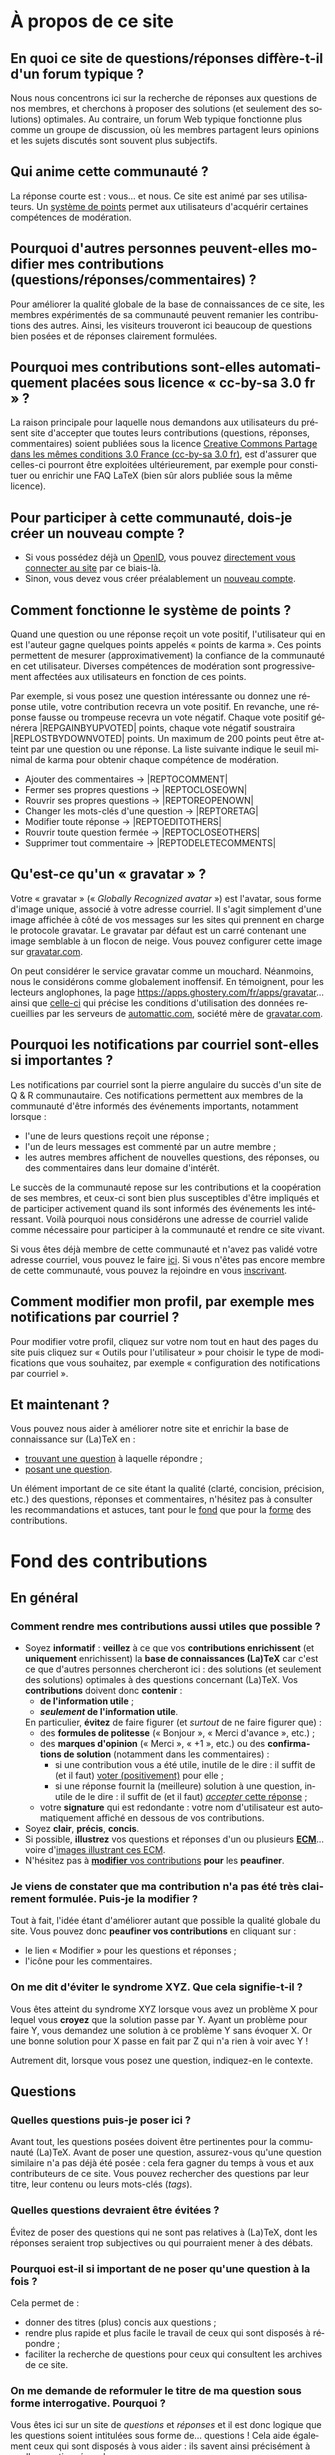 #+LANGUAGE: fr
#+OPTIONS: ^:{}
* À propos de ce site

** En quoi ce site de questions/réponses diffère-t-il d'un forum typique ?
:PROPERTIES:
:CUSTOM_ID: custom-id-different-forum
:END:

Nous nous concentrons ici sur la recherche de réponses aux questions de nos
membres, et cherchons à proposer des solutions (et seulement des solutions)
optimales. Au contraire, un forum Web typique fonctionne plus comme un groupe de
discussion, où les membres partagent leurs opinions et les sujets discutés sont
souvent plus subjectifs.

** Qui anime cette communauté ?

La réponse courte est : vous... et nous. Ce site est animé par ses
utilisateurs. Un [[#custom-id-points][système de points]] permet aux utilisateurs
d'acquérir certaines compétences de modération.

** Pourquoi d'autres personnes peuvent-elles modifier mes contributions (questions/réponses/commentaires) ?
:PROPERTIES:
:CUSTOM_ID: custom-id-modifications
:END:

Pour améliorer la qualité globale de la base de connaissances de ce site, les
membres expérimentés de sa communauté peuvent remanier les contributions des
autres. Ainsi, les visiteurs trouveront ici beaucoup de questions bien posées et
de réponses clairement formulées.

** Pourquoi mes contributions sont-elles automatiquement placées sous licence « cc-by-sa 3.0 fr » ?
:PROPERTIES:
:CUSTOM_ID: custom-id-license
:END:

La raison principale pour laquelle nous demandons aux utilisateurs du présent
site d'accepter que toutes leurs contributions (questions, réponses,
commentaires) soient publiées sous la licence [[https://creativecommons.org/licenses/by-sa/3.0/fr/][Creative Commons Partage dans les
mêmes conditions 3.0 France (cc-by-sa 3.0 fr)]], est d'assurer que celles-ci
pourront être exploitées ultérieurement, par exemple pour constituer ou enrichir
une FAQ LaTeX (bien sûr alors publiée sous la même licence).

** Pour participer à cette communauté, dois-je créer un nouveau compte ?

- Si vous possédez déjà un [[http://openid.net/get-an-openid/what-is-openid/][OpenID]], vous pouvez [[http://texnique.fr/osqa/compte/connexion/][directement vous connecter au
  site]] par ce biais-là.
- Sinon, vous devez vous créer préalablement un [[http://texnique.fr/osqa/compte/local/inscription/][nouveau compte]].

** Comment fonctionne le système de points ?
:PROPERTIES:
:CUSTOM_ID: custom-id-points
:END:

Quand une question ou une réponse reçoit un vote positif, l'utilisateur qui en
est l'auteur gagne quelques points appelés « points de karma ».  Ces points
permettent de mesurer (approximativement) la confiance de la communauté en cet
utilisateur. Diverses compétences de modération sont progressivement affectées
aux utilisateurs en fonction de ces points.

Par exemple, si vous posez une question intéressante ou donnez une réponse
utile, votre contribution recevra un vote positif. En revanche, une réponse
fausse ou trompeuse recevra un vote négatif. Chaque vote positif
générera |REP\under{}GAIN\under{}BY\under{}UPVOTED| points, chaque vote négatif
soustraira |REP\under{}LOST\under{}BY\under{}DOWNVOTED| points. Un maximum de 200 points peut être
atteint par une question ou une réponse. La liste suivante indique le seuil minimal
de karma pour obtenir chaque compétence de modération.

- Ajouter des commentaires → |REP\under{}TO\under{}COMMENT|
- Fermer ses propres questions → |REP\under{}TO\under{}CLOSE\under{}OWN|
- Rouvrir ses propres questions → |REP\under{}TO\under{}REOPEN\under{}OWN|
- Changer les mots-clés d'une question → |REP\under{}TO\under{}RETAG|
- Modifier toute réponse → |REP\under{}TO\under{}EDIT\under{}OTHERS|
- Rouvrir toute question fermée → |REP\under{}TO\under{}CLOSE\under{}OTHERS|
- Supprimer tout commentaire → |REP\under{}TO\under{}DELETE\under{}COMMENTS|

** Qu'est-ce qu'un « gravatar » ?

Votre « gravatar » (« /Globally Recognized avatar/ ») est l'avatar, sous forme
d'image unique, associé à votre adresse courriel. Il s'agit simplement d'une
image affichée à côté de vos messages sur les sites qui prennent en charge le
protocole gravatar. Le gravatar par défaut est un carré contenant une image
semblable à un flocon de neige. Vous pouvez configurer cette image sur
[[http://gravatar.com][gravatar.com]].

On peut considérer le service gravatar comme un mouchard. Néanmoins, nous le
considérons comme globalement inoffensif. En témoignent, pour les lecteurs
anglophones, la page [[https://apps.ghostery.com/fr/apps/gravatar]]... ainsi que
[[https://automattic.com/privacy][celle-ci]] qui précise les conditions d'utilisation des données recueillies par
les serveurs de [[http://automattic.com][automattic.com]], société mère de [[http://gravatar.com][gravatar.com]].

** Pourquoi les notifications par courriel sont-elles si importantes ?

Les notifications par courriel sont la pierre angulaire du succès d'un site
de Q & R communautaire. Ces notifications permettent aux membres de la
communauté d'être informés des événements importants, notamment lorsque :

- l'une de leurs questions reçoit une réponse ;
- l'un de leurs messages est commenté par un autre membre ;
- les autres membres affichent de nouvelles questions, des réponses, ou des
  commentaires dans leur domaine d'intérêt.

Le succès de la communauté repose sur les contributions et la coopération de ses
membres, et ceux-ci sont bien plus susceptibles d'être impliqués et de
participer activement quand ils sont informés des événements les
intéressant. Voilà pourquoi nous considérons une adresse de courriel valide
comme nécessaire pour participer à la communauté et rendre ce site vivant.

Si vous êtes déjà membre de cette communauté et n'avez pas validé votre adresse
courriel, vous pouvez le faire [[http://texnique.fr/osqa/compte/valider/][ici]].  Si vous n'êtes pas encore membre de cette
communauté, vous pouvez la rejoindre en vous [[http://texnique.fr/osqa/compte/local/inscription/][inscrivant]].

** Comment modifier mon profil, par exemple mes notifications par courriel ?

Pour modifier votre profil, cliquez sur votre nom tout en haut des pages du site
puis cliquez sur « Outils pour l'utilisateur » pour choisir le type de
modifications que vous souhaitez, par exemple « configuration des notifications
par courriel ».

** Et maintenant ?

Vous pouvez nous aider à améliorer notre site et enrichir la base de
connaissance sur (La)TeX en :

- [[http://texnique.fr/osqa/questions/][trouvant une question]] à laquelle répondre ;
- [[http://texnique.fr/osqa/questions/demandez/][posant une question]].

Un élément important de ce site étant la qualité (clarté, concision, précision,
etc.) des questions, réponses et commentaires, n'hésitez pas à consulter les
recommandations et astuces, tant pour le [[#custom-id-fond][fond]] que pour la [[#custom-id-forme][forme]] des
contributions.

* Fond des contributions
:PROPERTIES:
:CUSTOM_ID: custom-id-fond
:END:
** En général
*** Comment rendre mes contributions aussi utiles que possible ?
:PROPERTIES:
:CUSTOM_ID: custom-id-contributions-utiles
:END:

- Soyez *informatif* : *veillez* à ce que vos *contributions enrichissent* (et
  *uniquement* enrichissent) la *base de connaissances (La)TeX* car c'est ce que
  d'autres personnes chercheront ici : des solutions (et seulement des
  solutions) optimales à des questions concernant (La)TeX. Vos *contributions*
  doivent donc *contenir* :
    - *de l'information utile* ;
    - */seulement/ de l'information utile*.
    En particulier, *évitez* de faire figurer (et /surtout/ de ne faire figurer que) :
    - des *formules de politesse* (« Bonjour », « Merci d'avance », etc.) ;
    - des *marques d'opinion* (« Merci », « +1 », etc.) ou des *confirmations de
      solution* (notamment dans les commentaires) :
      - si une contribution vous a été utile, inutile de le dire : il suffit de
        (et il faut) [[#custom-id-utile-inutile][voter (positivement)]] pour
        elle ;
      - si une réponse fournit la (meilleure) solution à une question, inutile
        de le dire : il suffit de (et il faut)
        [[#custom-id-que-faire-si-reponse][/accepter/ cette réponse]] ;
    - votre *signature* qui est redondante : votre nom d'utilisateur est
        automatiquement affiché en dessous de vos contributions.

- Soyez *clair*, *précis*, *concis*.
- Si possible, *illustrez* vos questions et réponses d'un ou plusieurs *[[#custom-id-ecm][ECM]]*...
 voire d'[[#custom-id-image-pdf-dvi][images illustrant ces ECM]].
- N'hésitez pas à [[#custom-id-peaufinage][*modifier* vos contributions]] *pour* les *peaufiner*.

*** Je viens de constater que ma contribution n'a pas été très clairement formulée. Puis-je la modifier ?
:PROPERTIES:
:CUSTOM_ID: custom-id-peaufinage
:END:

Tout à fait, l'idée étant d'améliorer autant que possible la qualité globale du
site. Vous pouvez donc *peaufiner vos contributions* en cliquant sur :
   - le lien « Modifier » pour les questions et réponses ;
   - l'icône [[/osqa/m/default/media/images/comment-edit.png]] pour les
     commentaires.

*** On me dit d'éviter le syndrome XYZ. Que cela signifie-t-il ?
:PROPERTIES:
:CUSTOM_ID: custom-id-xyz
:END:

Vous êtes atteint du syndrome XYZ lorsque vous avez un problème X pour lequel
vous *croyez* que la solution passe par Y. Ayant un problème pour faire Y, vous
demandez une solution à ce problème Y sans évoquer X. Or une bonne solution pour
X passe en fait par Z qui n'a rien à voir avec Y !

Autrement dit, lorsque vous posez une question, indiquez-en le contexte.

** Questions
*** Quelles questions puis-je poser ici ?

Avant tout, les questions posées doivent être pertinentes pour la communauté
(La)TeX. Avant de poser une question, assurez-vous qu'une question similaire n'a
pas déjà été posée : cela fera gagner du temps à vous et aux contributeurs de ce
site. Vous pouvez rechercher des questions par leur titre, leur contenu ou leurs
mots-clés (/tags/).

*** Quelles questions devraient être évitées ?

Évitez de poser des questions qui ne sont pas relatives à (La)TeX, dont les
réponses seraient trop subjectives ou qui pourraient mener à des débats.

*** Pourquoi est-il si important de ne poser qu'une question à la fois ?
:PROPERTIES:
:CUSTOM_ID: custom-id-question-unique
:END:

Cela permet de :
- donner des titres (plus) concis aux questions ;
- rendre plus rapide et plus facile le travail de ceux qui sont disposés
  à répondre ;
- faciliter la recherche de questions pour ceux qui consultent les archives de
  ce site.

*** On me demande de reformuler le titre de ma question sous forme interrogative. Pourquoi ?
:PROPERTIES:
:CUSTOM_ID: custom-id-titre-question
:END:

Vous êtes ici sur un site de /questions/ et /réponses/ et il est donc logique que
les questions soient intitulées sous forme de... questions !  Cela aide
également ceux qui sont disposés à vous aider : ils savent ainsi précisément
à quelle /question/ répondre.

*** Qu'est-ce qu'un ECM et pourquoi est-il si important d'en fournir un ?
:PROPERTIES:
:CUSTOM_ID: custom-id-ecm
:END:

Un *exemple complet minimal* (*ECM*) est un fichier source :
- *mettant en évidence le problème* rencontré ;
- *complet*, c’est-à-dire contenant tout ce qui permet de le *compiler directement*
  (de =\documentclass= à =\end{document}= en passant par =\begin{document}=), *sans
  devoir ajouter une seule ligne* ;
- *minimal*, c’est-à-dire *allégé* de tout ce qui n'est *pas en rapport direct* avec
  la question posée :
  - *packages* (sauf éventuellement =inputenc=, =fontenc=, =lmodern= et, dans une
    moindre mesure, =babel=) ;
  - *définitions* de macros personnelles ;
  - *texte* ;
  - etc.

Que ce soit ici ou sur tout autre lieu d’entraide à LaTeX, il est important que
vous illustriez votre question par un ECM car, ainsi, *vous aidez ceux qui
veulent vous aider*. Ils pourront en effet alors :
1. reproduire sur leur machine (ou sur [[#custom-id-editeur][le site de test]]) /exactement/ le problème
   que vous rencontrez ;
2. isoler la cause de ce problème sans devoir faire /eux-mêmes/ le ménage dans
   votre code source.

En résumé, en fournissant un ECM :
- vous montrez votre bonne volonté ;
- vous augmentez les chances d'être aidé, et de l'être rapidement.

La production d'un ECM est un exercice certes pas facile (surtout au début),
mais instructif et souvent suffisant pour résoudre le problème. N'hésitez pas
à commenter/décommenter des portions de code pour que votre /exemple/ devienne
effectivement /complet/ et /minimal/. Pour mettre en évidence un problème lié
à l'inclusion de graphiques, vous pouvez vous aider du package
[[http://ctan.org/pkg/mwe][=mwe=]] qui fournit des images dont les autres
disposeront également.

Et n'oubliez pas : « Aide-toi, [[http://texnique.fr/][texnique.fr]] t'aidera. » :-)

*** Qu'est-ce qu'un MWE et pourquoi est-il si important d'en fournir un ?
:PROPERTIES:
:CUSTOM_ID: custom-id-mwe
:END:

Un *MWE*, de l'anglais /minimal working example/, est un *ECM*, tout
simplement - c'est-à-dire un *exemple complet minimal* : voir ci-dessus.

*** Qu'est-ce qu'un PO ?
:PROPERTIES:
:CUSTOM_ID: custom-id-po
:END:

*PO* signifie /post original/. Cela vient de l'anglais *OP*, pour /original
post/, c'est-à-dire « message d'origine ». Mais *OP* est parfois utilisé dans
le sens de /original poster/, c'est-à-dire « utilisateur ayant posé la question
originale ».

*** Que dois-je faire quand une réponse à ma question a été postée ?
:PROPERTIES:
:CUSTOM_ID: custom-id-que-faire-si-reponse
:END:

Si la *réponse* vous semble :
- *non satisfaisante*, notamment si elle ne solutionne pas (complètement) votre
  problème ou si vous souhaitez par exemple qu'elle soit davantage détaillée,
  *ajoutez un commentaire* en cliquant sur le lien correspondant sous cette
  réponse ;
- *satisfaisante*, veillez à *le faire savoir* :
   - [[#custom-id-contributions-utiles][*pas* au moyen d'*un commentaire*]] ;
   - *en « acceptant » cette réponse* : pour cela, il suffit de cliquer sur
     l'icône correspondante : [[/osqa/m/default/media/images/vote-accepted.png]] →
     [[/osqa/m/default/media/images/vote-accepted-on.png]] ;
   - *en votant* (positivement) pour cette réponse.

*** J'ai accepté une réponse à ma question mais une autre qui vient d'être publiée est également satisfaisante. Pourquoi ne puis-je pas l'accepter aussi ?

- L'idée est d'indiquer quelle réponse apporte la *meilleure* solution à la
  question que vous avez posée. Si la nouvelle réponse est « meilleure », vous
  pouvez toujours annuler l'acceptation de la première (en cliquant à nouveau
  sur l'icône d'acceptation) au profit de la nouvelle.
- Vous pouvez toujours indiquer que les deux réponses apportent des solutions
  satisfaisantes en votant positivement pour chacune d'elles.

** Réponses
*** Que dois-je éviter dans mes réponses ?

- Veillez à /ne pas confondre/ [[#custom-id-commentaire-reponse][*réponses* et *commentaires*]].
- Ceci est un site de questions et réponses et pas un groupe de
  discussion. Évitez de tenir des débats dans vos réponses car ils ont tendance
  à rendre moins lisible ce que d'autres personnes chercheront ici : des
  solutions (et seulement des solutions) optimales à des questions concernant
  (La)TeX. Vous pouvez bien sûr faire de brèves remarques en postant des
  commentaires.

*** Je pense pouvoir répondre à une question mais je ne suis pas certain de l'avoir bien comprise. Que puis-je faire ?

Si une question ne vous semble pas claire, n'hésitez pas à y ajouter un
commentaire pour demander à l'auteur de la modifier pour la préciser ou de la
rendre plus parlante en y ajoutant un ECM, voire une image illustrant ce qu'il
obtient lui sur sa propre machine.

** Commentaires
*** Quel type de commentaires puis-je poster ici ?

Utilisez les commentaires sur les questions ou réponses par exemple pour :
- formuler de brèves remarques ;
- demander des éclaircissements ou des précisions ;
- signaler des alternatives ;
- indiquer (gentiment) à l'auteur de la question ou réponse comment il pourrait
  mieux formuler sa contribution.

*** Que dois-je éviter dans mes commentaires ?
:PROPERTIES:
:CUSTOM_ID: custom-id-a-eviter-dans-commentaires
:END:

Ceci est un site de questions et réponses et pas un groupe de discussion. Nous
vous prions donc de *proscrire* dans vos commentaires les *débats* et les
*jugements de valeurs* sur les contributions des autres car cela rend moins
lisible ce que d’autres personnes chercheront ici : des solutions (et seulement
des solutions) optimales à des questions concernant (La)TeX.

*** En quoi un commentaire diffère-t-il d'une réponse ?
:PROPERTIES:
:CUSTOM_ID: custom-id-commentaire-reponse
:END:

Veillez à /ne pas confondre/ *réponses* et *commentaires* :
- La zone de texte « *Votre réponse* » est réservée aux... *réponses* qui, donc,
  sont censées fournir une /solution/ à la question posée.
- Pour demander par exemple des éclaircissements ou des précisions sur la
  question ou sur une de ses réponses, veillez à utiliser les *commentaires* en
  cliquant sur le lien « *ajouter un commentaire* » sous la question ou la
  réponse correspondante.

*** Qu'est-ce que ces « =@⟨nom⟩= » qui introduisent les commentaires et pourquoi devrais-je y recourir ?
:PROPERTIES:
:CUSTOM_ID: custom-id-destinataire-commentaire
:END:

La mention « =@⟨nom⟩= » indique le =⟨nom⟩= (et est un lien menant au profil) de la
personne à qui s'adresse le commentaire : « =@= » signifie « /at/ » soit « à ».

Elle présente plusieurs avantages :
1. si des commentaires de plusieurs personnes précèdent le vôtre, on sait ainsi
   à qui vous répondez ;
2. la personne à qui vous vous adressez pourra être notifiée de la publication
   de votre commentaire (selon la configuration qu'elle aura choisie pour ses
   notifications par courriel).

Pour faire figurer ce type de mention, saisissez simplement « =@= » suivi
(immédiatement) du nom qui apparaît en signature du commentaire auquel vous
voulez répondre.

*** Puis-je faire figurer du code dans mes commentaires ?
:PROPERTIES:
:CUSTOM_ID: custom-id-code-dans-commentaires
:END:

Bien que cela relève davantage de la forme que du fond, nous signalons ici que
les « [[#custom-id-mise-en-forme][codes « *hors texte* »]] » sont *à proscrire* dans les commentaires (cf. la
question « [[#custom-id-commentaires-invisibles][Une contribution est indiquée comme agrémentée d'un certain nombre de
commentaires mais tous ne sont pas visibles. Pourquoi ?]] »).

* Forme des contributions
:PROPERTIES:
:CUSTOM_ID: custom-id-forme
:END:

Veillez à vous assurer de la /lisibilité/ de vos contributions (questions,
réponses et commentaires).

** Comment mettre en forme ma contribution ?
:PROPERTIES:
:CUSTOM_ID: custom-id-mise-en-forme
:END:

- *Questions ou réponses :* dans les zones dédiées aux questions ou réponses, une
  mise en forme basique du texte est possible, et facilitée par des raccourcis
  claviers et boutons :
  - *gras* :
    - raccourci : <kbd>Ctrl</kbd>+<kbd>b</kbd>
    - syntaxe : =**gras**=
  - *mise en exergue* (italique) :
    - raccourci : <kbd>Ctrl</kbd>+<kbd>i</kbd>
    - syntaxe : =*italique*=
  - *bloc de citation* :
    - raccourci : <kbd>Ctrl</kbd>+<kbd>q</kbd>
    - syntaxe : => citation=
  - *liens* :
    - raccourci : <kbd>Ctrl</kbd>+<kbd>l</kbd>
    - syntaxe : cf. [[http://daringfireball.net/projects/markdown/syntax#link]]
  - *code* sous forme :
    - soit « *en ligne* » c.-à-d. sous la forme d'un court extrait à l'intérieur
      d'un paragraphe de texte :
      - raccourci : <kbd>Ctrl</kbd>+<kbd>k</kbd>
      - syntaxe : =`code`=
    - soit « *hors texte* » c.-à-d. sous la forme de bloc détaché des
      paragraphes pour afficher le source d'un fichier =.tex= ou autre
      (attention, les codes « hors texte » sont
      [[#custom-id-commentaires-invisibles][*à proscrire* dans les
      commentaires]]) : le code doit être préalablement (1) saisi (ou
      copié-collé), (2) séparé du reste par une ligne vide /avant/ et une ligne
      vide /après/, (3) sélectionné, puis :
      - raccourci : <kbd>Ctrl</kbd>+<kbd>k</kbd>
      - syntaxe : laisser 4 espaces en début de chaque ligne (8 espaces si le
        code se trouve dans un item de liste)
  - *image* (en cas de problème, cf. [[#custom-id-image-trop-large][cette question]]) :
    - raccourci : <kbd>Ctrl</kbd>+<kbd>g</kbd>
    - syntaxe : cf. [[http://daringfireball.net/projects/markdown/syntax#img]]
  - *liste numérotée (/ordered/)* :
    - raccourci : <kbd>Ctrl</kbd>+<kbd>o</kbd>
    - syntaxe : cf. [[http://daringfireball.net/projects/markdown/syntax#list]]
  - *liste non numérotée (/unordered/)* :
    - raccourci : <kbd>Ctrl</kbd>+<kbd>u</kbd>
    - syntaxe : cf. [[http://daringfireball.net/projects/markdown/syntax#list]]
  - *section/sous-section* (non numérotées) :
    - raccourci : <kbd>Ctrl</kbd>+<kbd>h</kbd>
    - syntaxe :
      - =# section=
      - =## sous-section=
  - *filet horizontal* :
    - raccourci : <kbd>Ctrl</kbd>+<kbd>r</kbd>
    - syntaxe : =---=
- *Commentaires* : dans les zones de texte dédiées aux commentaires, les boutons
  et raccourcis ne sont pas disponibles mais il est toujours possible de mettre
  en forme soi-même au moyen de la syntaxe indiquée ci-dessus. *Attention :* les
  codes « hors texte » sont à proscrire dans les commentaires
  (cf. [[#custom-id-commentaires-invisibles][cette question]])

Dans *tous les cas*, il est possible d'annuler et de rétablir ce qui vient d'être
fait au moyen des raccourcis :
- *annulation* : <kbd>Ctrl</kbd>+<kbd>z</kbd>
- *rétablissement* : <kbd>Ctrl</kbd>+<kbd>Shift</kbd>+<kbd>z</kbd>

** Comment insérer le (un extrait de) code d'un fichier =.tex= (ou autre) ?
:PROPERTIES:
:CUSTOM_ID: custom-id-code
:END:

Pour insérer le code d'un fichier =.tex= (ou autre) dans une zone de texte dédiée
aux questions ou réponses, il suffit de :
1. Laisser une ligne vide.
2. Coller le code préalablement copié.
3. Sélectionner *toutes les lignes* de ce code.
4. Saisir le raccourci <kbd>Ctrl</kbd>+<kbd>k</kbd> ou cliquer sur le bouton de
   code (« Code Sample... »).
5. Laisser une ligne vide après le code (sauf en fin de contribution).

** Dans un paragraphe de texte, comment faire ressortir une commande (La)TeX ou le nom d'un package ?

Il suffit de les afficher en tant qu'extrait de code. Pour cela, recourir au
raccourci <kbd>Ctrl</kbd>+<kbd>k</kbd> ou cliquer sur le bouton de code (« Code
Sample... »), ce qui est à faire ressortir étant saisi :
- soit après ;
- soit avant, mais alors étant préalablement sélectionné.

** Dans une liste, comment ajouter un nouvel item et comment en sortir ?

Dans une liste :
- un *nouvel item* est introduit par *un retour chariot* ;
- la *sortie* se fait au moyen de *deux retours chariot consécutifs*.

** Comment faire figurer une image du fichier =.pdf= (ou =.dvi=) que j'obtiens pour que les autres voient immédiatement le problème que je rencontre ou la solution que je propose ?
:PROPERTIES:
:CUSTOM_ID: custom-id-image-pdf-dvi
:END:

Il suffit de générer une image =.png= du =.pdf= (ou =.dvi=) obtenu.

Pour cela, un moyen consiste à recourir à la classe =standalone= avec les options
=convert= et =varwith=, et à compiler le fichier =.tex= avec l'option =-shell-escape=. Par exemple,
le fichier (disons =test.tex=) suivant :

#+BEGIN_SRC latex :exports code
\documentclass[convert,varwidth]{standalone}
\usepackage[multiple]{footmisc}
\begin{document}
Foo\footnote{Blah}\footnote{Bleh}\footnote{Blih}

Foo\textsuperscript{1,2,3}
\end{document}
#+END_SRC

compilé avec =pdflatex= lancé avec l'option =-shell-escape=, génère le fichier
=test.png= suivant :

#+CAPTION: Cases à cocher
[[/osqa/upfiles/test_nzt03BJ.png]]

*Attention !* deux points sont à noter. La classe =standalone= avec l'option
=convert= :
1. ne doit pas être employée avec le package =geometry= ;
2. est actuellement sujette à un [[https://bitbucket.org/martin_scharrer/standalone/issues/16/convert-option-and-babel-package#comment-None][bogue]] qui la rend incompatible avec le package
   =babel= (mais il existe [[http://tex.stackexchange.com/q/263985/18401][un contournement]]).

Au cas où cette méthode échoue (ou ne soit pas adaptée en raison des points
ci-dessus), [[http://tex.stackexchange.com/q/11866/18401][d'autres possibilités existent]].

* Divers
** Une contribution (question, réponse et commentaire) me paraît (in)utile. Puis-je le faire savoir ?
:PROPERTIES:
:CUSTOM_ID: custom-id-utile-inutile
:END:

Oui mais en évitant de le formuler, sauf s'il vous paraît important d'en
expliquer la raison. En général, il suffit de :

1. *voter* (choix réversibles à tout moment en cliquant à nouveau sur les
   icônes) :
   1. pour les différentes questions et réponses, *positivement* :
      [[/osqa/m/default/media/images/vote-arrow-up.png]] →
      [[/osqa/m/default/media/images/vote-arrow-up-on.png]] ou
      *négativement* [[/osqa/m/default/media/images/vote-arrow-down.png]] →
      [[/osqa/m/default/media/images/vote-arrow-down-on.png]] ;
   2. pour les commentaires qui vous semblent utiles (*positivement* :
     [[/osqa/m/default/media/images/comment-like.png]] →
     [[/osqa/m/default/media/images/comment-like-on.png]]) ;
2. [[#custom-id-que-faire-si-reponse][*accepter* une réponse]] si elle fournit la (meilleure) solution à une
   question.

** À part lire ou poster des questions, réponses et commentaires, que puis-je faire ici ?
:PROPERTIES:
:CUSTOM_ID: custom-id-a-faire
:END:

Une fois connecté, vous pouvez *participer à la vie* de ce site en :
1. [[#custom-id-utile-inutile][*votant*]] pour les différentes contributions ;
2. *aidant les novices* à mieux l'utiliser, notamment par le biais de commentaires
   pour expliquer par exemple :
   - comment mieux poser les questions ;
   - qu'il ne faut pas confondre réponses et commentaires ;
   - qu'il faut penser :
     - à accepter une réponse si elle est satisfaisante ;
     - à voter pour les questions ou réponses, /y compris/ celles postées par
       d'autres ;
3. *modérant* les contributions (si vous avez acquis suffisamment de points pour
   cela), les différentes actions de modération étant listées
   [[#custom-id-points][ici]].

** Je voudrais tester un [[#custom-id-ecm][ECM]] illustrant une question ou une réponse mais (La)TeX n'est pas installé sur la machine que j'utilise actuellement. Que puis-je faire ?
:PROPERTIES:
:CUSTOM_ID: custom-id-editeur
:END:

Il suffit de cliquer sur le lien « Ouvrir dans l'éditeur » situé juste au-dessus
de cet ECM : son code source sera alors ouvert puis automatiquement compilé et
le PDF correspondant affiché sur le [[https://www.overleaf.com/][Overleaf]]. Ce site permet notamment l'édition
(éventuellement collaborative) et la compilation en ligne de fichiers LaTeX.

** Que signifie le taux d'acceptation figurant à côté des noms d'utilisateurs ?

Pour un utilisateur donné, ce taux indique, parmi toutes les réponses qu'il
a proposées, le pourcentage de celles acceptées par les auteurs des
questions. Ce chiffre peut être un peu biaisé puisque certains auteurs de questions
[[#custom-id-que-faire-si-reponse][omettent d'accepter les réponses qu'on leur fournit]].

** Que signifient les losanges figurant à côté de certains noms d'utilisateurs ?
:PROPERTIES:
:CUSTOM_ID: custom-id-rhombi
:END:

Ces losanges (ou « diamants ») indiquent :

- un membre de l'équipe s'ils sont uniques (♦) ;
- un administrateur s'ils sont doubles (♦♦).

** Que signifient les différents codes couleurs du site ?

1. Sur la [page d'accueil](/osqa), les boîtes contenant le nombre de réponses figurant en regard des questions
   ont leurs fonds colorés en :
   1. rose s'il n'y a encore aucune réponse ;
   2. bleu s'il y a au moins une réponse mais dont aucune n'a été acceptée
      par l'auteur de la question ;
   3. vert s'il y a au moins une réponse dont une a été acceptée par l'auteur
      de la question.
2. Sur la page d'une question, le fond d'une réponse est coloré en :
   1. vert si elle a été acceptée par l'auteur de la question ;
   2. bleu si son auteur est aussi l'auteur de la question.
* Problèmes
** J'ai inséré une image mais elle est trop large. Comment ajuster sa taille ?
:PROPERTIES:
:CUSTOM_ID: custom-id-image-trop-large
:END:

Si une image est insérée comme indiqué à la question « [[#custom-id-mise-en-forme][Comment mettre en forme
ma contribution ?]] », il se peut qu'elle déborde en largeur. Dans ce cas, il faut
l'insérer en recourant à l'instruction HTML :
#+BEGIN_SRC html
<img src="/upfiles/⟨fichier⟩.png" style="width: 100%;"/>
     #+END_SRC
où =⟨fichier⟩= est le nom du
fichier image utilisé.

** Une contribution est indiquée comme agrémentée d'un certain nombre de commentaires mais tous ne sont pas visibles. Pourquoi ?
:PROPERTIES:
:CUSTOM_ID: custom-id-commentaires-invisibles
:END:

Ce problème est un bogue du logiciel,
[[http://www.dzonesoftware.com/products/open-source-question-answer-software][OSQA]],
utilisé pour ce site de questions et réponses. Il se produit lorsqu'un
contributeur insère dans un /commentaire/ du code « /hors texte/ » : tous les
commentaires suivants sont alors invisibles. En attendant que ce bogue soit
réglé (compétences et bonnes volontés
[[http://texnique.fr/osqa/contact/][bienvenues]] !), il est demandé aux
contributeurs de *proscrire* les [[#custom-id-mise-en-forme][codes « *hors
texte* »]] dans leurs commentaires.

** J'ai ajouté un nouveau commentaire mais il reste invisible. Pourquoi ?
:PROPERTIES:
:CUSTOM_ID: custom-id-mon-commentaire-invisible
:END:

Cf. la question « [[#custom-id-commentaires-invisibles][Une contribution est
indiquée comme agrémentée d'un certain nombre
de commentaires mais tous ne sont pas visibles. Pourquoi ?]] »
